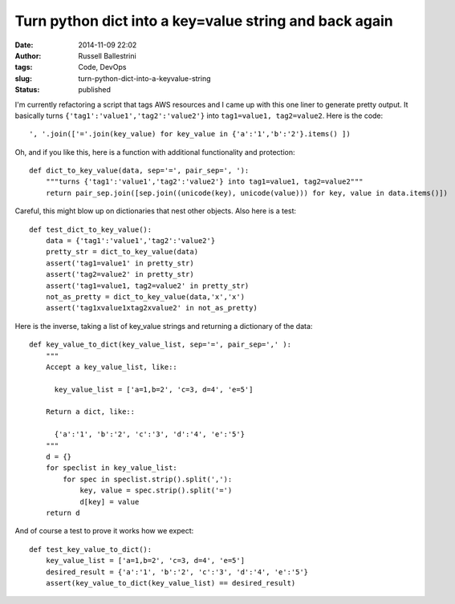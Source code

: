 Turn python dict into a key=value string and back again
#######################################################
:date: 2014-11-09 22:02
:author: Russell Ballestrini
:tags: Code, DevOps
:slug: turn-python-dict-into-a-keyvalue-string
:status: published

I'm currently refactoring a script that tags AWS resources and I came up
with this one liner to generate pretty output. It basically turns
``{'tag1':'value1','tag2':'value2'}`` into ``tag1=value1, tag2=value2``.
Here is the code:

::

    ', '.join(['='.join(key_value) for key_value in {'a':'1','b':'2'}.items() ])

.. raw:: html

   </p>

Oh, and if you like this, here is a function with additional functionality and protection:

::

    def dict_to_key_value(data, sep='=', pair_sep=', '):
        """turns {'tag1':'value1','tag2':'value2'} into tag1=value1, tag2=value2"""
        return pair_sep.join([sep.join((unicode(key), unicode(value))) for key, value in data.items()])

.. raw:: html

   </p>

Careful, this might blow up on dictionaries that nest other objects.
Also here is a test:

::

    def test_dict_to_key_value():
        data = {'tag1':'value1','tag2':'value2'}
        pretty_str = dict_to_key_value(data)
        assert('tag1=value1' in pretty_str)
        assert('tag2=value2' in pretty_str)
        assert('tag1=value1, tag2=value2' in pretty_str)
        not_as_pretty = dict_to_key_value(data,'x','x')
        assert('tag1xvalue1xtag2xvalue2' in not_as_pretty)

.. raw:: html

   </p>

Here is the inverse, taking a list of key\_value strings and returning a
dictionary of the data:

::

    def key_value_to_dict(key_value_list, sep='=', pair_sep=',' ):
        """ 
        Accept a key_value_list, like::

          key_value_list = ['a=1,b=2', 'c=3, d=4', 'e=5']

        Return a dict, like::

          {'a':'1', 'b':'2', 'c':'3', 'd':'4', 'e':'5'}
        """
        d = {}
        for speclist in key_value_list:
            for spec in speclist.strip().split(','):
                key, value = spec.strip().split('=')
                d[key] = value
        return d

.. raw:: html

   </p>

And of course a test to prove it works how we expect:

::

    def test_key_value_to_dict():
        key_value_list = ['a=1,b=2', 'c=3, d=4', 'e=5']
        desired_result = {'a':'1', 'b':'2', 'c':'3', 'd':'4', 'e':'5'}
        assert(key_value_to_dict(key_value_list) == desired_result)

.. raw:: html

   </p>
